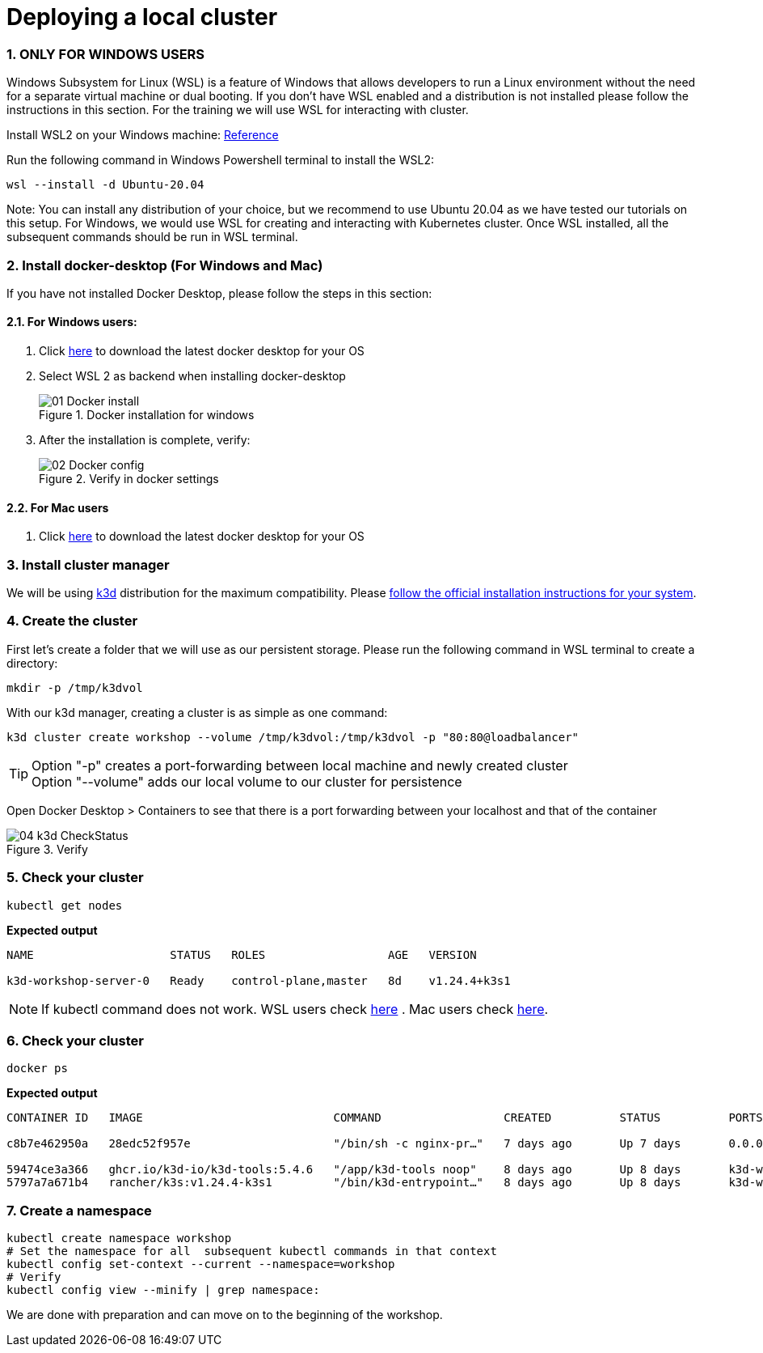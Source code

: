 = Deploying a local cluster
:sectnums:
 
=== ONLY FOR WINDOWS USERS

Windows Subsystem for Linux (WSL) is a feature of Windows that allows developers
to run a Linux environment without the need for a separate virtual machine or dual booting.
If you don't have WSL enabled and a distribution is not installed please follow the instructions in this section.
For the training we will use WSL for interacting with cluster.

Install WSL2 on your Windows machine: https://learn.microsoft.com/en-us/windows/wsl/install[Reference] 


Run the following command in Windows Powershell terminal to install the WSL2:
[source, bash]
----
wsl --install -d Ubuntu-20.04
----
Note: You can install any distribution of your choice, but we recommend to use Ubuntu 20.04 as we have tested our tutorials on this setup. For Windows, we would use WSL for creating and interacting with Kubernetes cluster. Once WSL installed, all the subsequent commands should be run in WSL terminal.

=== Install docker-desktop (For Windows and Mac)
If you have not installed Docker Desktop, please follow the steps in this section:

==== For Windows users:

. Click https://www.docker.com/products/docker-desktop/[here] to download the latest docker desktop for your OS

. Select WSL 2 as backend when installing docker-desktop
+

image::./images/01_Docker_install.png[title="Docker installation for windows"]
+
. After the installation is complete, verify:
+
image::./images/02_Docker_config.png[title="Verify in docker settings"]
+


==== For Mac users

. Click https://www.docker.com/products/docker-desktop/[here] to download the latest docker desktop for your OS




=== Install cluster manager

We will be using https://k3d.io/v5.4.6/[k3d] distribution for the maximum compatibility. Please https://k3d.io/v5.4.6/#installation[follow the official installation instructions for your system].

=== Create the cluster

First let's create a folder that we will use as our persistent storage. Please run the
following command in WSL terminal to create a directory:

[source, bash]
----
mkdir -p /tmp/k3dvol
----

With our k3d manager, creating a cluster is as simple as one command:

[source,bash]
----
k3d cluster create workshop --volume /tmp/k3dvol:/tmp/k3dvol -p "80:80@loadbalancer"
----

TIP: Option "-p" creates a port-forwarding between local machine and newly created cluster +
Option "--volume" adds our local volume to our cluster for persistence

Open Docker Desktop > Containers to see that there is a port forwarding between your localhost and that of the container

image::./images/04_k3d_CheckStatus.png[title="Verify"]


=== Check your cluster

[source,bash]
----
kubectl get nodes
----
==========================
*Expected output*
----
NAME                    STATUS   ROLES                  AGE   VERSION

k3d-workshop-server-0   Ready    control-plane,master   8d    v1.24.4+k3s1
----
==========================

NOTE: If kubectl command does not work. WSL users check https://kubernetes.io/docs/tasks/tools/install-kubectl-linux/[here] . Mac users check https://kubernetes.io/docs/tasks/tools/install-kubectl-macos/[here].


=== Check your cluster

[source,bash]
----
docker ps
----
==========================
*Expected output*
----
CONTAINER ID   IMAGE                            COMMAND                  CREATED          STATUS          PORTS                                         NAMES

c8b7e462950a   28edc52f957e                     "/bin/sh -c nginx-pr…"   7 days ago       Up 7 days       0.0.0.0:80->80/tcp, 0.0.0.0:60735->6443/tcp   k3d-workshop-serverlb

59474ce3a366   ghcr.io/k3d-io/k3d-tools:5.4.6   "/app/k3d-tools noop"    8 days ago       Up 8 days       k3d-workshop-tools
5797a7a671b4   rancher/k3s:v1.24.4-k3s1         "/bin/k3d-entrypoint…"   8 days ago       Up 8 days       k3d-workshop-server-0
----
==========================

=== Create a namespace
[source,bash]
----
kubectl create namespace workshop
# Set the namespace for all  subsequent kubectl commands in that context
kubectl config set-context --current --namespace=workshop
# Verify
kubectl config view --minify | grep namespace:
----


We are done with preparation and can move on to the beginning of the workshop.
